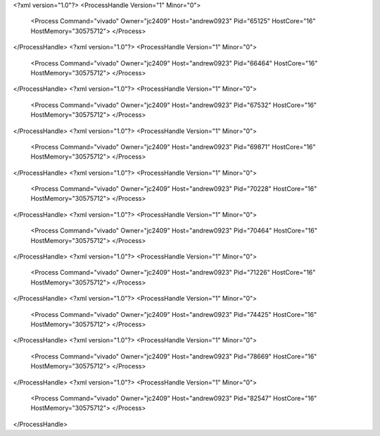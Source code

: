 <?xml version="1.0"?>
<ProcessHandle Version="1" Minor="0">
    <Process Command="vivado" Owner="jc2409" Host="andrew0923" Pid="65125" HostCore="16" HostMemory="30575712">
    </Process>
</ProcessHandle>
<?xml version="1.0"?>
<ProcessHandle Version="1" Minor="0">
    <Process Command="vivado" Owner="jc2409" Host="andrew0923" Pid="66464" HostCore="16" HostMemory="30575712">
    </Process>
</ProcessHandle>
<?xml version="1.0"?>
<ProcessHandle Version="1" Minor="0">
    <Process Command="vivado" Owner="jc2409" Host="andrew0923" Pid="67532" HostCore="16" HostMemory="30575712">
    </Process>
</ProcessHandle>
<?xml version="1.0"?>
<ProcessHandle Version="1" Minor="0">
    <Process Command="vivado" Owner="jc2409" Host="andrew0923" Pid="69871" HostCore="16" HostMemory="30575712">
    </Process>
</ProcessHandle>
<?xml version="1.0"?>
<ProcessHandle Version="1" Minor="0">
    <Process Command="vivado" Owner="jc2409" Host="andrew0923" Pid="70228" HostCore="16" HostMemory="30575712">
    </Process>
</ProcessHandle>
<?xml version="1.0"?>
<ProcessHandle Version="1" Minor="0">
    <Process Command="vivado" Owner="jc2409" Host="andrew0923" Pid="70464" HostCore="16" HostMemory="30575712">
    </Process>
</ProcessHandle>
<?xml version="1.0"?>
<ProcessHandle Version="1" Minor="0">
    <Process Command="vivado" Owner="jc2409" Host="andrew0923" Pid="71226" HostCore="16" HostMemory="30575712">
    </Process>
</ProcessHandle>
<?xml version="1.0"?>
<ProcessHandle Version="1" Minor="0">
    <Process Command="vivado" Owner="jc2409" Host="andrew0923" Pid="74425" HostCore="16" HostMemory="30575712">
    </Process>
</ProcessHandle>
<?xml version="1.0"?>
<ProcessHandle Version="1" Minor="0">
    <Process Command="vivado" Owner="jc2409" Host="andrew0923" Pid="78669" HostCore="16" HostMemory="30575712">
    </Process>
</ProcessHandle>
<?xml version="1.0"?>
<ProcessHandle Version="1" Minor="0">
    <Process Command="vivado" Owner="jc2409" Host="andrew0923" Pid="82547" HostCore="16" HostMemory="30575712">
    </Process>
</ProcessHandle>
